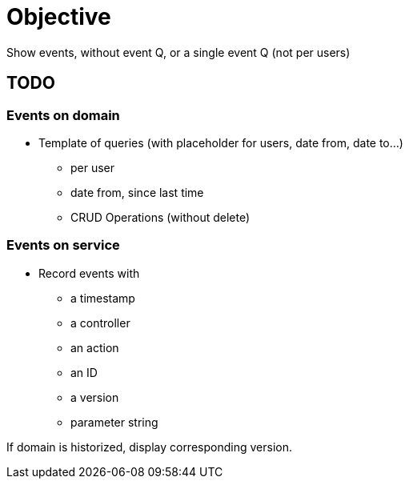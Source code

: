 = Objective

Show events, without event Q, or a single event Q (not per users)

== TODO

=== Events on domain

* Template of queries (with placeholder for users, date from, date to...)
** per user
** date from, since last time
** CRUD Operations (without delete)

=== Events on service

* Record events with
** a timestamp
** a controller
** an action
** an ID
** a version
** parameter string

If domain is historized, display corresponding version.


